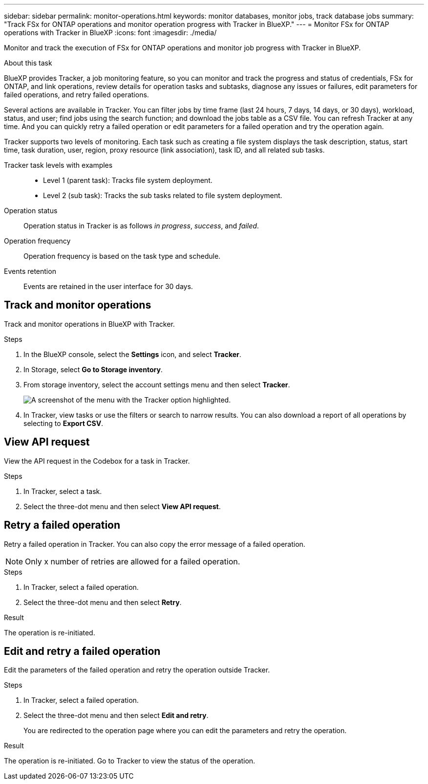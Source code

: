 ---
sidebar: sidebar
permalink: monitor-operations.html 
keywords: monitor databases, monitor jobs, track database jobs
summary: "Track FSx for ONTAP operations and monitor operation progress with Tracker in BlueXP."  
---
= Monitor FSx for ONTAP operations with Tracker in BlueXP
:icons: font
:imagesdir: ./media/

[.lead]
Monitor and track the execution of FSx for ONTAP operations and monitor job progress with Tracker in BlueXP.

.About this task 
BlueXP provides Tracker, a job monitoring feature, so you can monitor and track the progress and status of credentials, FSx for ONTAP, and link operations, review details for operation tasks and subtasks, diagnose any issues or failures, edit parameters for failed operations, and retry failed operations. 

Several actions are available in Tracker. You can filter jobs by time frame (last 24 hours, 7 days, 14 days, or 30 days), workload, status, and user; find jobs using the search function; and download the jobs table as a CSV file. You can refresh Tracker at any time. And you can quickly retry a failed operation or edit parameters for a failed operation and try the operation again. 

Tracker supports two levels of monitoring. Each task such as creating a file system displays the task description, status, start time, task duration, user, region, proxy resource (link association), task ID, and all related sub tasks.  

Tracker task levels with examples::: 

* Level 1 (parent task): Tracks file system deployment.
* Level 2 (sub task): Tracks the sub tasks related to file system deployment. 

Operation status:::
Operation status in Tracker is as follows _in progress_, _success_, and _failed_.

Operation frequency:::
Operation frequency is based on the task type and schedule.

Events retention:::
Events are retained in the user interface for 30 days. 

== Track and monitor operations
Track and monitor operations in BlueXP with Tracker.

.Steps
. In the BlueXP console, select the *Settings* icon, and select *Tracker*. 
. In Storage, select *Go to Storage inventory*.
. From storage inventory, select the account settings menu and then select *Tracker*.
+
image:screenshot-menu-tracker-option.png[A screenshot of the menu with the Tracker option highlighted.] 
. In Tracker, view tasks or use the filters or search to narrow  results. You can also download a report of all operations by selecting to *Export CSV*. 

== View API request
View the API request in the Codebox for a task in Tracker.

.Steps
. In Tracker, select a task. 
. Select the three-dot menu and then select *View API request*.

== Retry a failed operation
Retry a failed operation in Tracker. You can also copy the error message of a failed operation. 

NOTE: Only x number of retries are allowed for a failed operation.

.Steps
. In Tracker, select a failed operation.
. Select the three-dot menu and then select *Retry*. 

.Result
The operation is re-initiated.

== Edit and retry a failed operation
Edit the parameters of the failed operation and retry the operation outside Tracker. 

.Steps
. In Tracker, select a failed operation.
. Select the three-dot menu and then select *Edit and retry*.
+
You are redirected to the operation page where you can edit the parameters and retry the operation.

.Result
The operation is re-initiated. Go to Tracker to view the status of the operation.
